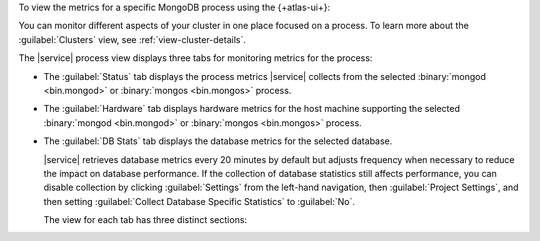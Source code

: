 To view the metrics for a specific MongoDB process using the 
{+atlas-ui+}:

.. procedure::
   :style: normal
   
   .. include:: /includes/nav/steps-db-deployments-page.rst
    
   .. step::  Click the process.
    
You can monitor different aspects of your cluster in one place focused 
on a process. To learn more about the 
:guilabel:`Clusters` view, see :ref:`view-cluster-details`.

The |service| process view displays three tabs for monitoring metrics for the process:
 
- The :guilabel:`Status` tab displays the process metrics |service| collects from the selected :binary:`mongod <bin.mongod>` or :binary:`mongos <bin.mongos>` process.

- The :guilabel:`Hardware` tab displays hardware metrics for
  the host machine supporting the selected 
  :binary:`mongod <bin.mongod>` or :binary:`mongos <bin.mongos>`
  process.
 
- The :guilabel:`DB Stats` tab displays the database metrics for the
  selected database.
 
  |service| retrieves database metrics every 20 minutes by default but
  adjusts frequency when necessary to reduce the impact on database
  performance. If the collection of database statistics still affects
  performance, you can disable collection by clicking 
  :guilabel:`Settings` from the left-hand navigation, 
  then :guilabel:`Project Settings`, and then setting 
  :guilabel:`Collect Database Specific Statistics` to :guilabel:`No`.
 
  The view for each tab has three distinct sections:

  .. include:: /includes/admonitions/notes/note-data-storage-granularity.rst
